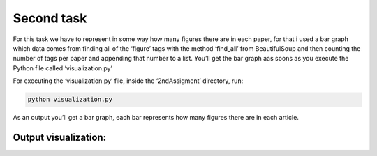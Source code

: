 Second task
===========

For this task we have to represent in some way how many figures there
are in each paper, for that i used a bar graph which data comes from
finding all of the ‘figure’ tags with the method ‘find_all’ from
BeautifulSoup and then counting the number of tags per paper and
appending that number to a list. You’ll get the bar graph aas soons as
you execute the Python file called ‘visualization.py’

For executing the ‘visualization.py’ file, inside the ‘2ndAssigment’ directory,
run:

.. code:: bash

     python visualization.py

As an output you’ll get a bar graph, each bar represents how many
figures there are in each article.


Output visualization: 
---------------------

|Output example|


.. |Output example| image:: /images/graph.png
